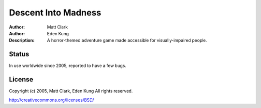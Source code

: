 =======
Descent Into Madness
=======

:Author: Matt Clark
:Author: Eden Kung
:Description: A horror-themed adventure game made accessible for visually-impaired people.

Status
======

In use worldwide since 2005, reported to have a few bugs.

License
=======

Copyright (c) 2005, Matt Clark, Eden Kung
All rights reserved.

http://creativecommons.org/licenses/BSD/


